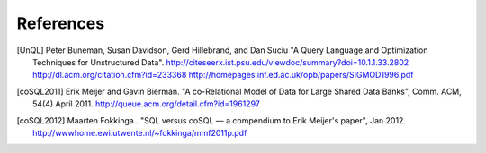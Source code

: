 ==========
References
==========

.. [UnQL] Peter Buneman, Susan Davidson, Gerd Hillebrand, and Dan Suciu "A
	  Query Language and Optimization Techniques for Unstructured Data".
	  http://citeseerx.ist.psu.edu/viewdoc/summary?doi=10.1.1.33.2802
	  http://dl.acm.org/citation.cfm?id=233368
	  http://homepages.inf.ed.ac.uk/opb/papers/SIGMOD1996.pdf


.. [coSQL2011] Erik Meijer and Gavin Bierman. "A co-Relational Model of Data
	       for Large Shared Data Banks", Comm. ACM, 54(4) April 2011.
	       http://queue.acm.org/detail.cfm?id=1961297

.. [coSQL2012] Maarten Fokkinga . "SQL versus coSQL — a compendium to Erik
               Meijer's paper", Jan 2012.
	       http://wwwhome.ewi.utwente.nl/~fokkinga/mmf2011p.pdf
